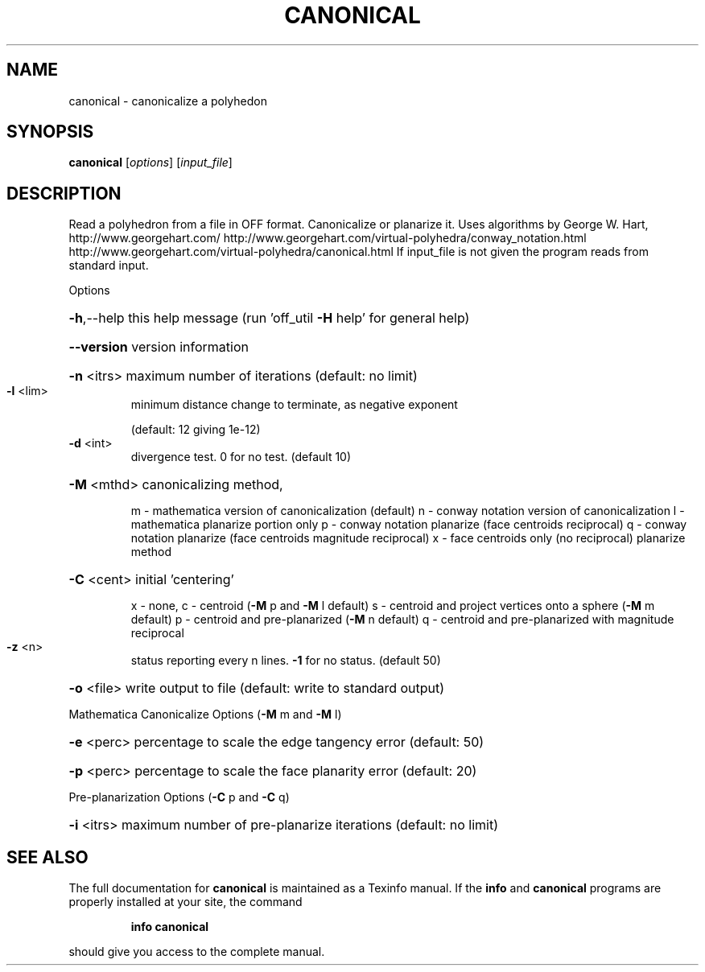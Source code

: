 .\" DO NOT MODIFY THIS FILE!  It was generated by help2man
.TH CANONICAL  "1" " " "canonical Antiprism 0.21 - http://www.antiprism.com" "User Commands"
.SH NAME
canonical - canonicalize a polyhedon
.SH SYNOPSIS
.B canonical
[\fIoptions\fR] [\fIinput_file\fR]
.SH DESCRIPTION
Read a polyhedron from a file in OFF format. Canonicalize or planarize it.
Uses algorithms by George W. Hart, http://www.georgehart.com/
http://www.georgehart.com/virtual\-polyhedra/conway_notation.html
http://www.georgehart.com/virtual\-polyhedra/canonical.html
If input_file is not given the program reads from standard input.
.PP
Options
.HP
\fB\-h\fR,\-\-help this help message (run 'off_util \fB\-H\fR help' for general help)
.HP
\fB\-\-version\fR version information
.HP
\fB\-n\fR <itrs> maximum number of iterations (default: no limit)
.TP
\fB\-l\fR <lim>
minimum distance change to terminate, as negative exponent
.IP
(default: 12 giving 1e\-12)
.TP
\fB\-d\fR <int>
divergence test. 0 for no test. (default 10)
.HP
\fB\-M\fR <mthd> canonicalizing method,
.IP
m \- mathematica version of canonicalization (default)
n \- conway notation version of canonicalization
l \- mathematica planarize portion only
p \- conway notation planarize (face centroids reciprocal)
q \- conway notation planarize (face centroids magnitude reciprocal)
x \- face centroids only (no reciprocal) planarize method
.HP
\fB\-C\fR <cent> initial 'centering'
.IP
x \- none, c \- centroid (\fB\-M\fR p and \fB\-M\fR l default)
s \- centroid and project vertices onto a sphere (\fB\-M\fR m default)
p \- centroid and pre\-planarized (\fB\-M\fR n default)
q \- centroid and pre\-planarized with magnitude reciprocal
.TP
\fB\-z\fR <n>
status reporting every n lines. \fB\-1\fR for no status. (default 50)
.HP
\fB\-o\fR <file> write output to file (default: write to standard output)
.PP
Mathematica Canonicalize Options (\fB\-M\fR m and \fB\-M\fR l)
.HP
\fB\-e\fR <perc> percentage to scale the edge tangency error (default: 50)
.HP
\fB\-p\fR <perc> percentage to scale the face planarity error (default: 20)
.PP
Pre\-planarization Options (\fB\-C\fR p and \fB\-C\fR q)
.HP
\fB\-i\fR <itrs> maximum number of pre\-planarize iterations (default: no limit)
.SH "SEE ALSO"
The full documentation for
.B canonical
is maintained as a Texinfo manual.  If the
.B info
and
.B canonical
programs are properly installed at your site, the command
.IP
.B info canonical
.PP
should give you access to the complete manual.
